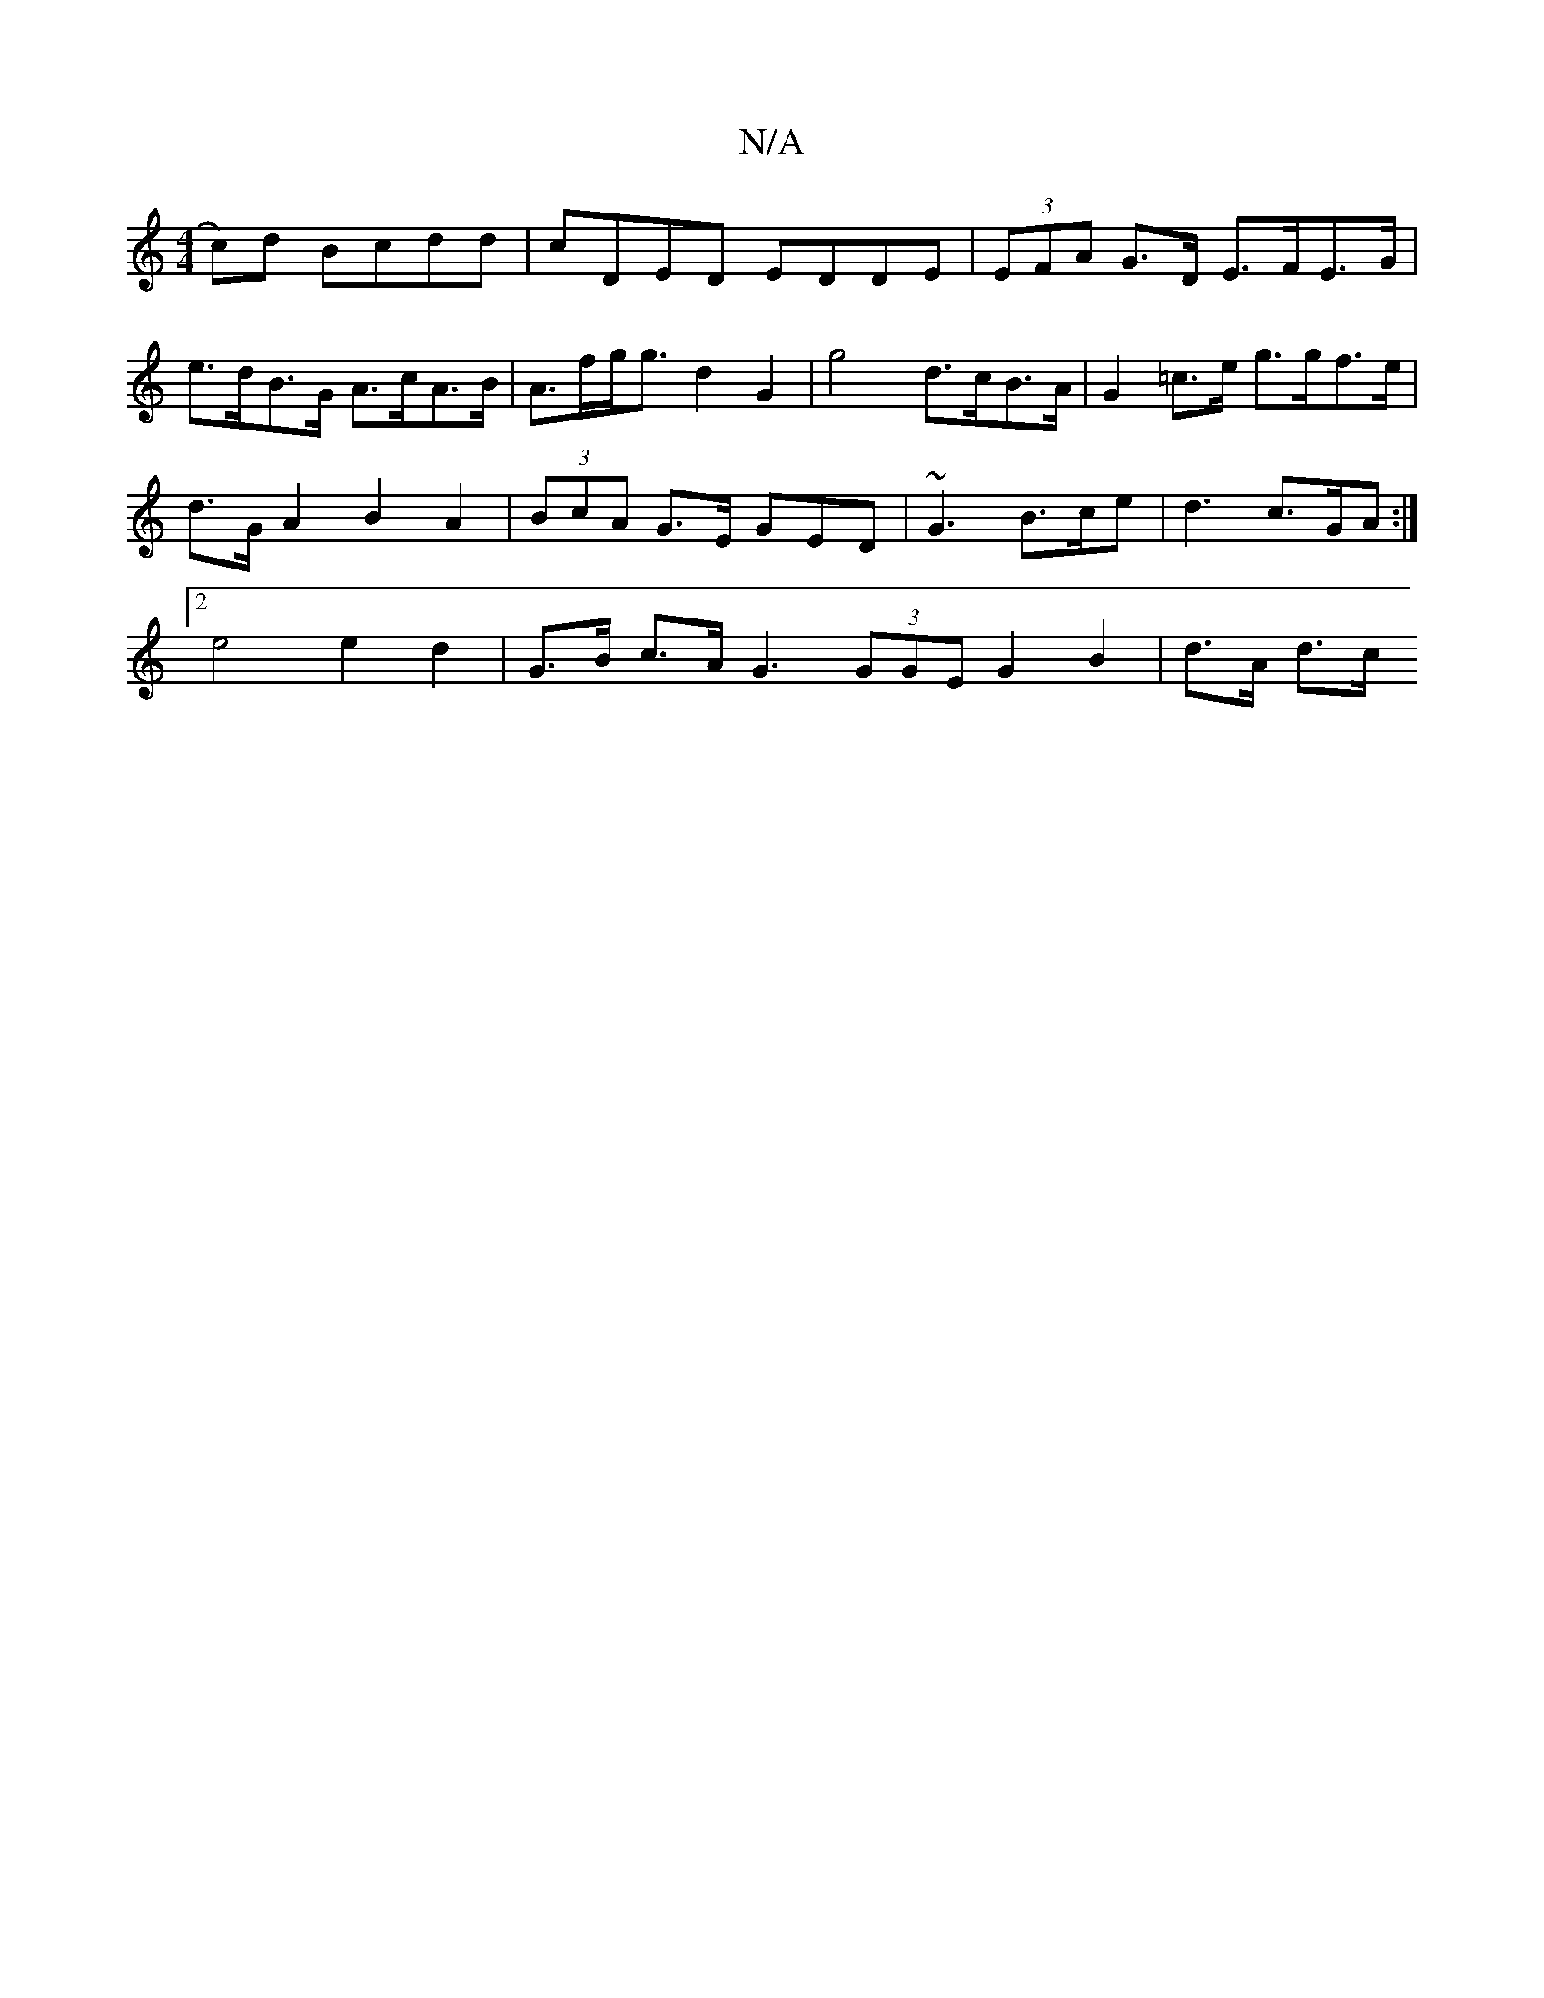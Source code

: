 X:1
T:N/A
M:4/4
R:N/A
K:Cmajor
c)d Bcdd | cDED EDDE | (3EFA G>D E>FE>G |
e>dB>G A>cA>B | A>fg<g d2 G2 | g4 d>cB>A|G2 =c>e g>gf>e |
d>G A2 B2 A2 | (3BcA G>E GED | ~G3 B>ce | d3 c>GA :|
[2 e4 e2 d2 | G>B c>A G3 (3GGE G2 B2 | d>A d>c 